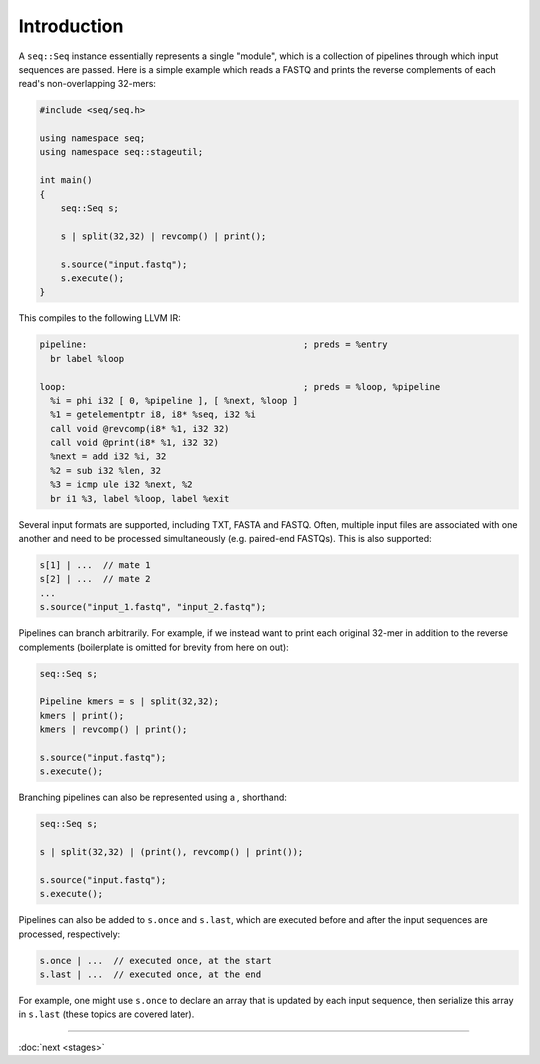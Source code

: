 Introduction
============

A ``seq::Seq`` instance essentially represents a single "module", which is a collection of pipelines through which input sequences are passed. Here is a simple example which reads a FASTQ and prints the reverse complements of each read's non-overlapping 32-mers:

.. code-block:: c++

    #include <seq/seq.h>

    using namespace seq;
    using namespace seq::stageutil;

    int main()
    {
        seq::Seq s;

        s | split(32,32) | revcomp() | print();

        s.source("input.fastq");
        s.execute();
    }


This compiles to the following LLVM IR:

.. code-block:: llvm

    pipeline:                                         ; preds = %entry
      br label %loop

    loop:                                             ; preds = %loop, %pipeline
      %i = phi i32 [ 0, %pipeline ], [ %next, %loop ]
      %1 = getelementptr i8, i8* %seq, i32 %i
      call void @revcomp(i8* %1, i32 32)
      call void @print(i8* %1, i32 32)
      %next = add i32 %i, 32
      %2 = sub i32 %len, 32
      %3 = icmp ule i32 %next, %2
      br i1 %3, label %loop, label %exit

Several input formats are supported, including TXT, FASTA and FASTQ. Often, multiple input files are associated with one another and need to be processed simultaneously (e.g. paired-end FASTQs). This is also supported:

.. code-block:: c++

    s[1] | ...  // mate 1
    s[2] | ...  // mate 2
    ...
    s.source("input_1.fastq", "input_2.fastq");

Pipelines can branch arbitrarily. For example, if we instead want to print each original 32-mer in addition to the reverse complements (boilerplate is omitted for brevity from here on out):

.. code-block:: cpp

    seq::Seq s;

    Pipeline kmers = s | split(32,32);
    kmers | print();
    kmers | revcomp() | print();

    s.source("input.fastq");
    s.execute();

Branching pipelines can also be represented using a `,` shorthand:

.. code-block:: cpp

    seq::Seq s;

    s | split(32,32) | (print(), revcomp() | print());

    s.source("input.fastq");
    s.execute();

Pipelines can also be added to ``s.once`` and ``s.last``, which are executed before and after the input sequences are processed, respectively:

.. code-block:: cpp

    s.once | ...  // executed once, at the start
    s.last | ...  // executed once, at the end

For example, one might use ``s.once`` to declare an array that is updated by each input sequence, then serialize this array in ``s.last`` (these topics are covered later).

-----

:doc:`next <stages>`
